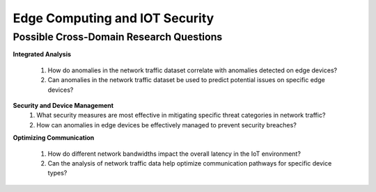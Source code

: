 ==================================
Edge Computing and IOT Security
==================================

Possible Cross-Domain Research Questions
^^^^^^^^^^^^^^^^^^^^^^^^^^^^^^^^^^^^^^^^^^

**Integrated Analysis**

    1.	How do anomalies in the network traffic dataset correlate with anomalies detected on edge devices?

    2.	Can anomalies in the network traffic dataset be used to predict potential issues on specific edge devices?

**Security and Device Management**
    1.	What security measures are most effective in mitigating specific threat categories in network traffic?

    2.	How can anomalies in edge devices be effectively managed to prevent security breaches?

**Optimizing Communication**

    1.	How do different network bandwidths impact the overall latency in the IoT environment?
    
    2.	Can the analysis of network traffic data help optimize communication pathways for specific device types?
